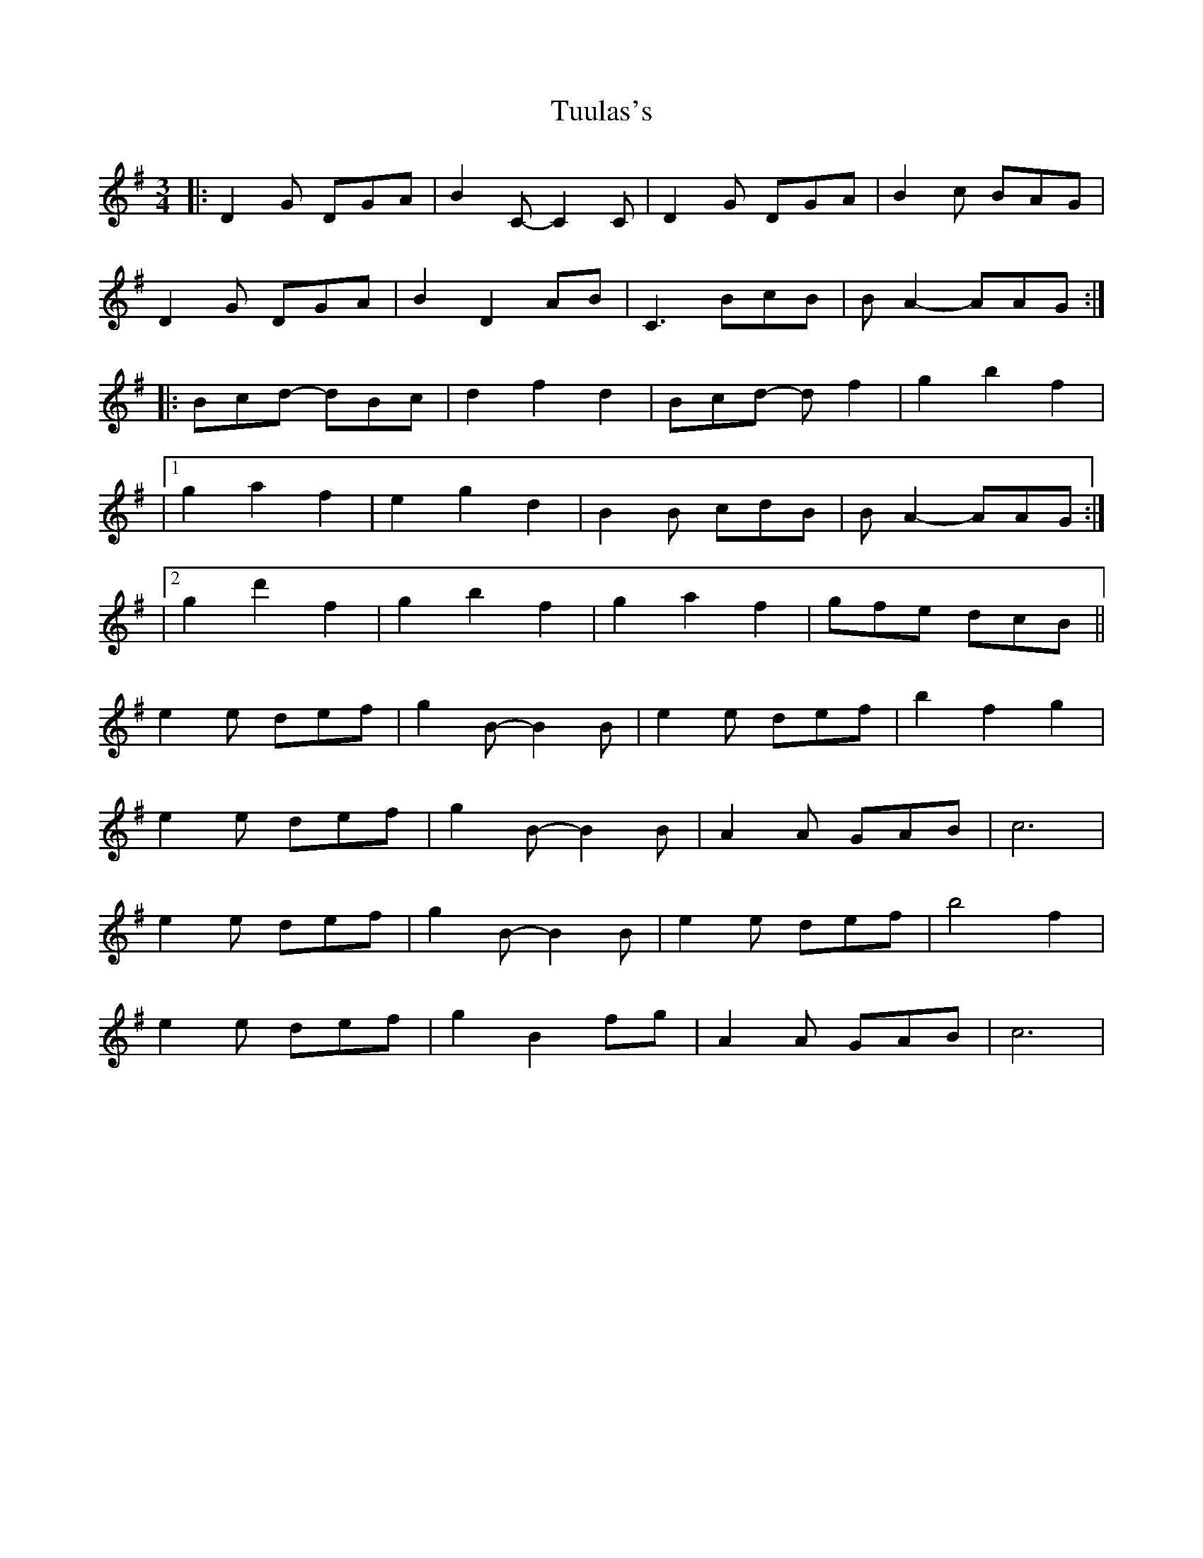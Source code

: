X: 1
T: Tuulas's
R: waltz
M: 3/4
L: 1/8
K: G
C: MAC
|:D2G DGA | B2C- C2C | D2G DGA | B2c BAG | 
D2G DGA | B2 D2 AB | C3  BcB  | BA2- AAG :| 
|: Bcd- dBc | d2 f2 d2 | Bcd- df2 | g2 b2 f2 |
|1 g2 a2 f2 | e2 g2 d2 | B2B  cdB  | BA2- AAG :|
|2 g2 d'2 f2 | g2 b2 f2 | g2 a2 f2  | gfe dcB  ||
e2e def | g2B- B2B | e2e def| b2 f2 g2 | 
e2e def | g2B- B2B | A2A GAB | c6 | 
e2e def | g2B- B2B | e2e def| b4 f2 | 
e2e def | g2 B2 fg |  A2A GAB | c6 |
X:2
T:Tuulas's (For G whistle)
R:waltz
M:3/4
L:1/8
K:Dmaj
|:A2d Ade | f2G- G2G | A2d Ade | f2g fed | 
A2d Ade | f2 A2 ef | G3 fgf |1 fe2- eed :|2 fe2- ecA|
|: FGA- AFG | A2 c2 A2 | FGA- Ac2 | d2 f2 c2 |
|1 d2 e2 c2 | B2 d2 A2 | F2F GAF | FE2- EED :|
|2 d2 a2 c2 | d2 f2 c2 | d2 e2 c2 | dcB AGF ||
B2B ABc | d2F- F2F | B2B ABc| f2 c2 d2 | 
B2B ABc | d2F- F2F | E2E DEF | G6 | 
B2B ABc | d2F- F2F | B2B ABc| f4 c2 | 
B2B ABc | d2 F2 cd | E2E DEF | G6 ||
